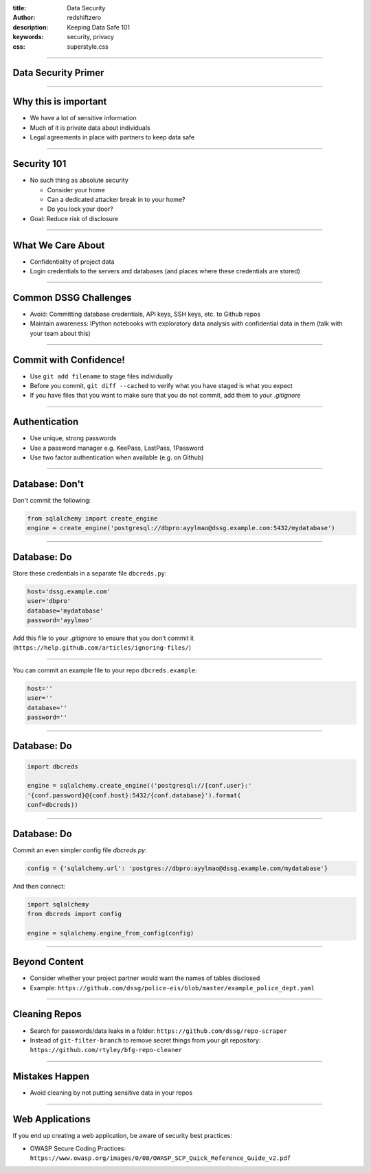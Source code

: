 :title: Data Security 
:author: redshiftzero
:description: Keeping Data Safe 101 
:keywords: security, privacy
:css: superstyle.css 

----

Data Security Primer
====================

.. image:: images/gandalf.jpg

----

Why this is important
=====================

* We have a lot of sensitive information

* Much of it is private data about individuals

* Legal agreements in place with partners to keep data safe

----

Security 101
============

* No such thing as absolute security

  - Consider your home

  - Can a dedicated attacker break in to your home? 

  - Do you lock your door? 

* Goal: Reduce risk of disclosure

----

What We Care About
==================

* Confidentiality of project data

* Login credentials to the servers and databases (and places where these credentials are stored)

----

Common DSSG Challenges
======================

* Avoid: Committing database credentials, API keys, SSH keys, etc. to Github repos

* Maintain awareness: IPython notebooks with exploratory data analysis with confidential data in them (talk with your team about this)

----

Commit with Confidence!
=======================

* Use ``git add filename`` to stage files individually

* Before you commit, ``git diff --cached`` to verify what you have staged is what you expect

* If you have files that you want to make sure that you do not commit, add them to your `.gitignore`

----

Authentication
==============

* Use unique, strong passwords

* Use a password manager e.g. KeePass, LastPass, 1Password

* Use two factor authentication when available (e.g. on Github)

----

Database: Don't
===============

Don't commit the following:

.. code:: python

    from sqlalchemy import create_engine
    engine = create_engine('postgresql://dbpro:ayylmao@dssg.example.com:5432/mydatabase')

----

Database: Do
============

Store these credentials in a separate file ``dbcreds.py``:

.. code:: python

    host='dssg.example.com'
    user='dbpro'
    database='mydatabase'
    password='ayylmao'

Add this file to your `.gitignore` to ensure that you don't commit it (``https://help.github.com/articles/ignoring-files/``)

----

You can commit an example file to your repo ``dbcreds.example``:

.. code:: python

    host=''
    user=''
    database=''
    password=''

----

Database: Do
============

.. code:: python

    import dbcreds

    engine = sqlalchemy.create_engine(('postgresql://{conf.user}:'
    '{conf.password}@{conf.host}:5432/{conf.database}').format( 
    conf=dbcreds))

----

Database: Do
============

Commit an even simpler config file `dbcreds.py`:

.. code:: python

    config = {'sqlalchemy.url': 'postgres://dbpro:ayylmao@dssg.example.com/mydatabase'}

And then connect:

.. code:: python

    import sqlalchemy
    from dbcreds import config

    engine = sqlalchemy.engine_from_config(config)

----

Beyond Content
==============

* Consider whether your project partner would want the names of tables disclosed

* Example: ``https://github.com/dssg/police-eis/blob/master/example_police_dept.yaml``

----

Cleaning Repos
==============

* Search for passwords/data leaks in a folder: ``https://github.com/dssg/repo-scraper``

* Instead of ``git-filter-branch`` to remove secret things from your git repository: ``https://github.com/rtyley/bfg-repo-cleaner``

----

Mistakes Happen
===============

* Avoid cleaning by not putting sensitive data in your repos

----

Web Applications
================

If you end up creating a web application, be aware of security best practices: 

* OWASP Secure Coding Practices: ``https://www.owasp.org/images/0/08/OWASP_SCP_Quick_Reference_Guide_v2.pdf`` 

